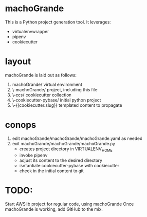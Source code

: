 * machoGrande
  This is a Python project generation tool.
  It leverages:
  - virtualenvwrapper
  - pipenv
  - cookiecutter

* layout
  machoGrande is laid out as follows:
  0. machoGrande/               virtual environment
  1. \-machoGrande/             project, including this file
  2.  \-ccs/                    cookiecutter collection
  3.   \-cookiecutter-pybase/   initial python project
  4.    \-{{cookiecutter.slug}} templated content to propagate

* conops
  1. edit machoGrande/machoGrande/machoGrande.yaml as needed
  2. exit machoGrande/machoGrande/machoGrande.py
     - creates project directory in VIRTUALENV_HOME
     - invoke pipenv
     - adjust its content to the desired directory
     - isntantiate cookiecutter-pybase with cookiecutter
     - check in the initial content to git

* TODO:
  Start AWSlib project for regular code, using machoGrande
  Once machoGrande is working, add GitHub to the mix.
